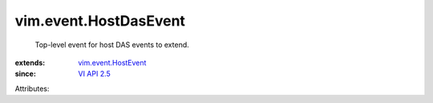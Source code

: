 .. _VI API 2.5: ../../vim/version.rst#vimversionversion2

.. _vim.event.HostEvent: ../../vim/event/HostEvent.rst


vim.event.HostDasEvent
======================
  Top-level event for host DAS events to extend.
:extends: vim.event.HostEvent_
:since: `VI API 2.5`_

Attributes:
